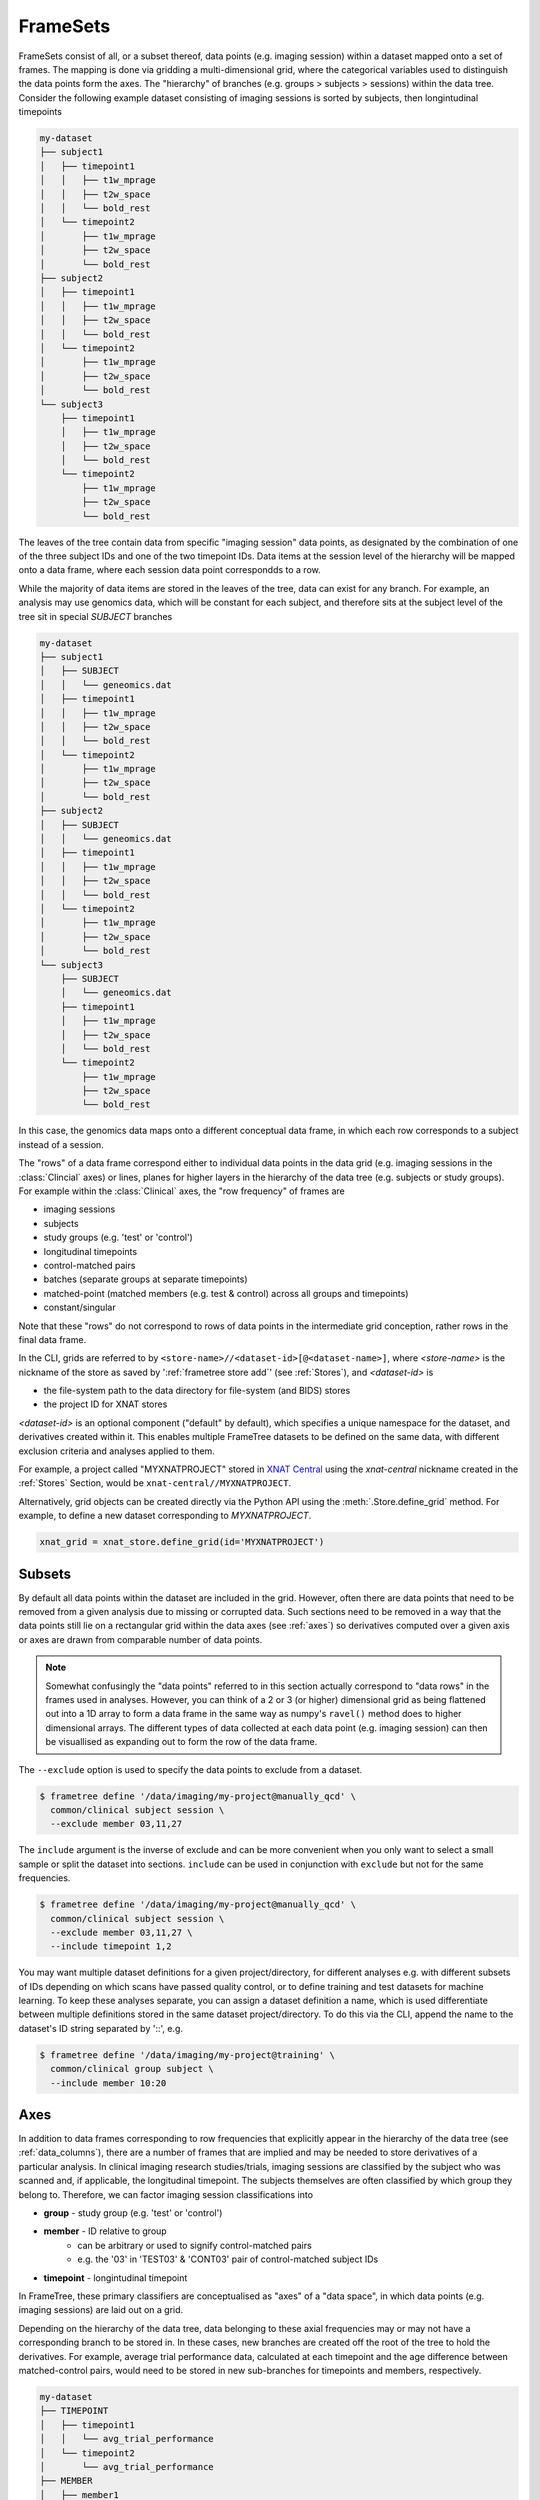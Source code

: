 FrameSets
=========

FrameSets consist of all, or a subset thereof, data points (e.g. imaging session)
within a dataset mapped onto a set of frames. The mapping is done via gridding a
multi-dimensional grid, where the categorical variables used to distinguish the data
points form the axes. The "hierarchy" of branches (e.g. groups > subjects > sessions)
within the data tree. Consider the following example dataset consisting of imaging sessions is
sorted by subjects, then longintudinal timepoints

.. code-block::

    my-dataset
    ├── subject1
    │   ├── timepoint1
    │   │   ├── t1w_mprage
    │   │   ├── t2w_space
    │   │   └── bold_rest
    │   └── timepoint2
    │       ├── t1w_mprage
    │       ├── t2w_space
    │       └── bold_rest
    ├── subject2
    │   ├── timepoint1
    │   │   ├── t1w_mprage
    │   │   ├── t2w_space
    │   │   └── bold_rest
    │   └── timepoint2
    │       ├── t1w_mprage
    │       ├── t2w_space
    │       └── bold_rest
    └── subject3
        ├── timepoint1
        │   ├── t1w_mprage
        │   ├── t2w_space
        │   └── bold_rest
        └── timepoint2
            ├── t1w_mprage
            ├── t2w_space
            └── bold_rest

The leaves of the tree contain data from specific "imaging session" data points,
as designated by the combination of one of the three subject IDs and
one of the two timepoint IDs. Data items at the session level of the hierarchy will be
mapped onto a data frame, where each session data point correspondds to a row.

While the majority of data items are stored in the leaves of the tree,
data can exist for any branch. For example, an analysis may use
genomics data, which will be constant for each subject, and therefore sits at
the subject level of the tree sit in special *SUBJECT* branches

.. code-block::

    my-dataset
    ├── subject1
    │   ├── SUBJECT
    │   │   └── geneomics.dat
    │   ├── timepoint1
    │   │   ├── t1w_mprage
    │   │   ├── t2w_space
    │   │   └── bold_rest
    │   └── timepoint2
    │       ├── t1w_mprage
    │       ├── t2w_space
    │       └── bold_rest
    ├── subject2
    │   ├── SUBJECT
    │   │   └── geneomics.dat
    │   ├── timepoint1
    │   │   ├── t1w_mprage
    │   │   ├── t2w_space
    │   │   └── bold_rest
    │   └── timepoint2
    │       ├── t1w_mprage
    │       ├── t2w_space
    │       └── bold_rest
    └── subject3
        ├── SUBJECT
        │   └── geneomics.dat
        ├── timepoint1
        │   ├── t1w_mprage
        │   ├── t2w_space
        │   └── bold_rest
        └── timepoint2
            ├── t1w_mprage
            ├── t2w_space
            └── bold_rest

In this case, the genomics data maps onto a different conceptual data frame, in which
each row corresponds to a subject instead of a session.

The "rows" of a data frame correspond either to individual data points in the data grid
(e.g. imaging sessions in the :class:`Clincial` axes) or lines, planes for higher layers
in the hierarchy of the data tree (e.g. subjects or study groups). For example within the
:class:`Clinical` axes, the "row frequency" of frames are

* imaging sessions
* subjects
* study groups (e.g. 'test' or 'control')
* longitudinal timepoints
* control-matched pairs
* batches (separate groups at separate timepoints)
* matched-point (matched members (e.g. test & control) across all groups and timepoints)
* constant/singular

Note that these "rows" do not correspond to rows of data points in the intermediate grid
conception, rather rows in the final data frame.



In the CLI, grids are referred to by ``<store-name>//<dataset-id>[@<dataset-name>]``,
where *<store-name>* is the nickname of the store as saved by ':ref:`frametree store add`'
(see :ref:`Stores`), and *<dataset-id>* is

* the file-system path to the data directory for file-system (and BIDS) stores
* the project ID for XNAT stores

*<dataset-id>* is an optional component ("default" by default), which specifies a
unique namespace for the dataset, and derivatives created within it. This enables
multiple FrameTree datasets to be defined on the same data, with different exclusion
criteria and analyses applied to them.

For example, a project called "MYXNATPROJECT" stored in
`XNAT Central <https://central.xnat.org>`__ using the *xnat-central* nickname
created in the :ref:`Stores` Section, would be ``xnat-central//MYXNATPROJECT``.

Alternatively, grid objects can be created directly via the Python API using
the :meth:`.Store.define_grid` method. For example, to define a new dataset
corresponding to *MYXNATPROJECT*.

.. code-block:: python

    xnat_grid = xnat_store.define_grid(id='MYXNATPROJECT')


Subsets
-------

By default all data points within the dataset are included in the grid. However,
often there are data points that need to be removed from a given
analysis due to missing or corrupted data. Such sections need to be removed
in a way that the data points still lie on a rectangular grid within the
data axes (see :ref:`axes`) so derivatives computed over a given axis
or axes are drawn from comparable number of data points.

.. note::
    Somewhat confusingly the "data points" referred to in this section
    actually correspond to "data rows" in the frames used in analyses.
    However, you can think of a 2 or 3 (or higher) dimensional grid as
    being flattened out into a 1D array to form a data frame in the
    same way as numpy's ``ravel()`` method does to higher dimensional
    arrays. The different types of data collected at each data point
    (e.g. imaging session) can then be visuallised as expanding out to
    form the row of the data frame.

The ``--exclude`` option is used to specify the data points to exclude from
a dataset.

.. TODO image of excluding points in grid

.. code-block:: console

    $ frametree define '/data/imaging/my-project@manually_qcd' \
      common/clinical subject session \
      --exclude member 03,11,27


The ``include`` argument is the inverse of exclude and can be more convenient when
you only want to select a small sample or split the dataset into sections.
``include`` can be used in conjunction with ``exclude`` but not for the same
frequencies.

.. code-block:: console

    $ frametree define '/data/imaging/my-project@manually_qcd' \
      common/clinical subject session \
      --exclude member 03,11,27 \
      --include timepoint 1,2

You may want multiple dataset definitions for a given project/directory,
for different analyses e.g. with different subsets of IDs depending on which
scans have passed quality control, or to define training and test datasets
for machine learning. To keep these analyses separate, you can
assign a dataset definition a name, which is used differentiate between multiple
definitions stored in the same dataset project/directory. To do this via the
CLI, append the name to the dataset's ID string separated by '::', e.g.

.. code-block:: console

    $ frametree define '/data/imaging/my-project@training' \
      common/clinical group subject \
      --include member 10:20



Axes
----

In addition to data frames corresponding to row frequencies that explicitly
appear in the hierarchy of the data tree (see :ref:`data_columns`),
there are a number of frames that are implied and may be needed to store
derivatives of a particular analysis. In clinical imaging research studies/trials,
imaging sessions are classified by the subject who was scanned and, if applicable,
the longitudinal timepoint. The subjects themselves are often classified by which
group they belong to. Therefore, we can factor imaging session
classifications into

* **group** - study group (e.g. 'test' or 'control')
* **member** - ID relative to group
    * can be arbitrary or used to signify control-matched pairs
    * e.g. the '03' in 'TEST03' & 'CONT03' pair of control-matched subject IDs
* **timepoint** - longintudinal timepoint

In FrameTree, these primary classifiers are conceptualised as "axes" of a
"data space", in which data points (e.g. imaging sessions) are
laid out on a grid.

.. TODO: grid image to go here

Depending on the hierarchy of the data tree, data belonging to these
axial frequencies may or may not have a corresponding branch to be stored in.
In these cases, new branches are created off the root of the tree to
hold the derivatives. For example, average trial performance data, calculated
at each timepoint and the age difference between matched-control pairs, would
need to be stored in new sub-branches for timepoints and members, respectively.

.. code-block::

    my-dataset
    ├── TIMEPOINT
    │   ├── timepoint1
    │   │   └── avg_trial_performance
    │   └── timepoint2
    │       └── avg_trial_performance
    ├── MEMBER
    │   ├── member1
    │   │   └── age_diff
    │   └── member2
    │       └── age_diff
    ├── group1
    │   ├── member1
    │   │   ├── timepoint1
    │   │   │   ├── t1w_mprage
    │   │   │   ├── t2w_space
    │   │   │   └── bold_rest
    │   │   └── timepoint2
    │   │       ├── t1w_mprage
    │   │       ├── t2w_space
    │   │       └── bold_rest
    │   └── member2
    │       ├── timepoint1
    │       │   ├── t1w_mprage
    │       │   ├── t2w_space
    │       │   └── bold_rest
    │       └── timepoint2
    │           ├── t1w_mprage
    │           ├── t2w_space
    │           └── bold_rest
    └── group2
        |── member1
        │   ├── timepoint1
        │   │   ├── t1w_mprage
        │   │   ├── t2w_space
        │   │   └── bold_rest
        │   └── timepoint2
        │       ├── t1w_mprage
        │       ├── t2w_space
        │       └── bold_rest
        └── member2
            ├── timepoint1
            │   ├── t1w_mprage
            │   ├── t2w_space
            │   └── bold_rest
            └── timepoint2
                ├── t1w_mprage
                ├── t2w_space
                └── bold_rest

In this framework, ``subject`` IDs are equivalent to the combination of
``group + member`` IDs and ``session`` IDs are equivalent to the combination of
``group + member + timepoint`` IDs. There are,  2\ :sup:`N` combinations of
the axial frequencies for a given data tree, where ``N`` is the depth of the tree
(i.e. ``N=3`` in this case).

.. TODO: 3D plot of grid

Note that the grid of a particular dataset can have a single point along any
given dimension (e.g. one study group or timepoint) and still exist in the data
space. Therefore, when creating data spaces it is better to be inclusive of
potential categories to make them more general.

.. TODO: another 3D grid plot

All combinations of the data spaces axes are given a name within
:class:`.Axes` enums. In the case of the :class:`.medimage.Clinical`
data space, the members are

* **group** (group)
* **member** (member)
* **timepoint** (timepoint)
* **session** (member + group + timepoint),
* **subject** (member + group)
* **batch** (group + timepoint)
* **matchedpoint** (member + timepoint)
* **dataset** ()

If they are not present in the data tree, alternative row frequencies are
stored in new branches under the dataset root, in the same manner as data space
axes

.. code-block::

    my-dataset
    ├── BATCH
    │   ├── group1_timepoint1
    │   │   └── avg_connectivity
    │   ├── group1_timepoint2
    │   │   └── avg_connectivity
    │   ├── group2_timepoint1
    │   │   └── avg_connectivity
    │   └── group2_timepoint2
    │       └── avg_connectivity
    ├── MATCHEDPOINT
    │   ├── member1_timepoint1
    │   │   └── comparative_trial_performance
    │   ├── member1_timepoint2
    │   │   └── comparative_trial_performance
    │   ├── member2_timepoint1
    │   │   └── comparative_trial_performance
    │   └── member2_timepoint2
    │       └── comparative_trial_performance
    ├── group1
    │   ├── member1
    │   │   ├── timepoint1
    │   │   │   ├── t1w_mprage
    │   │   │   ├── t2w_space
    │   │   │   └── bold_rest
    │   │   └── timepoint2
    │   │       ├── t1w_mprage
    │   │       ├── t2w_space
    │   │       └── bold_rest
    │   └── member2
    │       ├── timepoint1
    │       │   ├── t1w_mprage
    │       │   ├── t2w_space
    │       │   └── bold_rest
    │       └── timepoint2
    │           ├── t1w_mprage
    │           ├── t2w_space
    │           └── bold_rest
    └── group2
        |── member1
        │   ├── timepoint1
        │   │   ├── t1w_mprage
        │   │   ├── t2w_space
        │   │   └── bold_rest
        │   └── timepoint2
        │       ├── t1w_mprage
        │       ├── t2w_space
        │       └── bold_rest
        └── member2
            ├── timepoint1
            │   ├── t1w_mprage
            │   ├── t2w_space
            │   └── bold_rest
            └── timepoint2
                ├── t1w_mprage
                ├── t2w_space
                └── bold_rest

.. TODO Should include example of weird data hierarchy using these frequencies
.. and how the layers add to one another

For stores that support datasets with arbitrary tree structures
(i.e. :class:`.FileSystem`), the "data axes" and the hierarchy of layers
in the data tree needs to be provided. Data axes are explained in more
detail in :ref:`axes`. However, for the majority of datasets in the
medical imaging field, the :class:`frametree.medimage.data.Clinical` is
appropriate.

.. code-block:: python

    from frametree.common import Clinical, FileSystem

    fs_dataset = FileSystem().dataset(
        id='/data/imaging/my-project',
        # Define the hierarchy of the dataset in which imaging session
        # sub-directories are separated into directories via their study group
        # (i.e. test & control)
        space=Clinical,
        hierarchy=['group', 'session'])

For datasets where the fundamental hierarchy of the storage system is fixed
(e.g. XNAT), you may need to infer the data point IDs along an axis
by decomposing a branch label following a given naming convention.
This is specified via the ``id-inference`` argument to the dataset definition.
For example, given a an XNAT project with the following structure and a naming
convention where the subject ID is composed of the group and member ID,
*<GROUPID><MEMBERID>*, and the session ID is composed of the subject ID and timepoint,
*<SUBJECTID>_MR<TIMEPOINTID>*

.. code-block::

    MY_XNAT_PROJECT
    ├── TEST01
    │   └── TEST01_MR01
    │       ├── t1w_mprage
    │       └── t2w_space
    ├── TEST02
    │   └── TEST02_MR01
    │       ├── t1w_mprage
    │       └── t2w_space
    ├── CONT01
    │   └── CONT01_MR01
    │       ├── t1w_mprage
    │       └── t2w_space
    └── CONT02
        └── CONT02_MR01
            ├── t1w_mprage
            └── t2w_space

IDs for group, member and timepoint can be inferred from the subject and session
IDs, by providing the frequency of the ID to decompose and a
regular-expression (in Python syntax) to decompose it with. The regular
expression should contain named groups that correspond to row frequencies of
the IDs to be inferred, e.g.

.. code-block:: console

    $ frametree define 'xnat-central//MYXNATPROJECT' \
      --id-inference subject '(?P<group>[A-Z]+)_(?P<member>\d+)' \
      --id-inference session '[A-Z0-9]+_MR(?P<timepoint>\d+)'


.. _FrameTree: https://frametree.readthedocs.io
.. _XNAT: https://xnat.org
.. _BIDS: https://bids.neuroimaging.io
